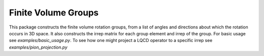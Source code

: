 .. Finite Volume Gruops documentation master file, created by
   sphinx-quickstart on Fri Jan 22 16:11:32 2021.
   You can adapt this file completely to your liking, but it should at least
   contain the root `toctree` directive.

Finite Volume Groups
====================

This package constructs the finite volume rotation groups, from a list of
angles and directions about which the rotation occurs in 3D space.  It also
constructs the irrep matrix for each group element and irrep of the group.  For
basic usage see `examples/basic_usage.py`.  To see how one might project a LQCD
operator to a specific irrep see `examples/pion_projection.py`


   


